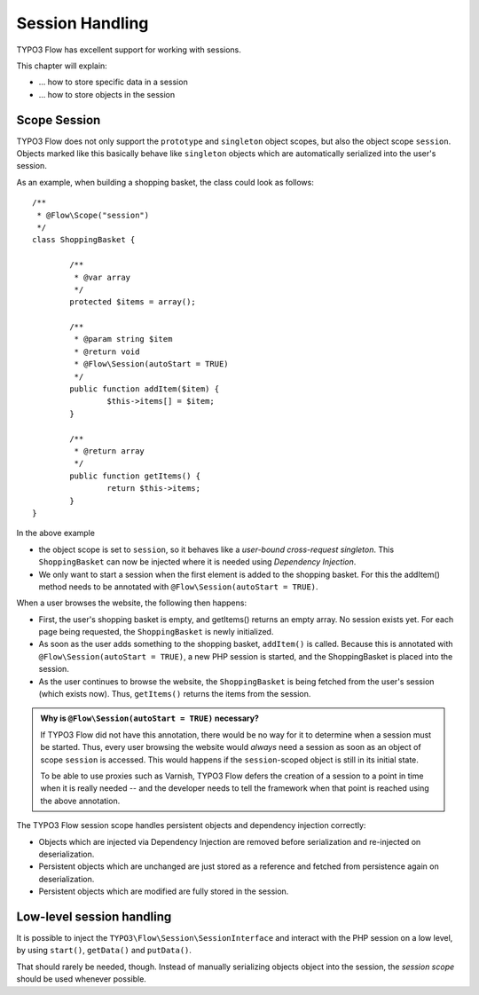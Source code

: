 ﻿================
Session Handling
================

TYPO3 Flow has excellent support for working with sessions.

This chapter will explain:

* ... how to store specific data in a session
* ... how to store objects in the session

Scope Session
=============

TYPO3 Flow does not only support the ``prototype`` and ``singleton`` object scopes, but also the
object scope ``session``. Objects marked like this basically behave like ``singleton`` objects
which are automatically serialized into the user's session.

As an example, when building a shopping basket, the class could look as follows::

	/**
	 * @Flow\Scope("session")
	 */
	class ShoppingBasket {

		/**
		 * @var array
		 */
		protected $items = array();

		/**
		 * @param string $item
		 * @return void
		 * @Flow\Session(autoStart = TRUE)
		 */
		public function addItem($item) {
			$this->items[] = $item;
		}

		/**
		 * @return array
		 */
		public function getItems() {
			return $this->items;
		}
	}

In the above example

* the object scope is set to ``session``, so it behaves like a *user-bound cross-request
  singleton*. This ``ShoppingBasket`` can now be injected where it is needed using *Dependency
  Injection*.
* We only want to start a session when the first element is added to the shopping basket.
  For this the addItem() method needs to be annotated with ``@Flow\Session(autoStart = TRUE)``.

When a user browses the website, the following then happens:

* First, the user's shopping basket is empty, and getItems() returns an empty array.
  No session exists yet. For each page being requested, the ``ShoppingBasket`` is
  newly initialized.

* As soon as the user adds something to the shopping basket, ``addItem()`` is called.
  Because this is annotated with ``@Flow\Session(autoStart = TRUE)``, a new PHP session
  is started, and the ShoppingBasket is placed into the session.

* As the user continues to browse the website, the ``ShoppingBasket`` is being fetched
  from the user's session (which exists now). Thus, ``getItems()`` returns the items
  from the session.


.. admonition:: Why is ``@Flow\Session(autoStart = TRUE)`` necessary?

	If TYPO3 Flow did not have this annotation, there would be no way for it to determine
	when a session must be started. Thus, every user browsing the website would
	*always* need a session as soon as an object of scope ``session`` is accessed.
	This would happens if the ``session``-scoped object is still in its initial state.

	To be able to use proxies such as Varnish, TYPO3 Flow defers the creation of a
	session to a point in time when it is really needed -- and the developer needs
	to tell the framework when that point is reached using the above annotation.


The TYPO3 Flow session scope handles persistent objects and dependency injection correctly:

* Objects which are injected via Dependency Injection are removed before serialization
  and re-injected on deserialization.

* Persistent objects which are unchanged are just stored as a reference and fetched
  from persistence again on deserialization.

* Persistent objects which are modified are fully stored in the session.

Low-level session handling
==========================

It is possible to inject the ``TYPO3\Flow\Session\SessionInterface`` and interact
with the PHP session on a low level, by using ``start()``, ``getData()`` and ``putData()``.

That should rarely be needed, though. Instead of manually serializing objects object into
the session, the *session scope* should be used whenever possible.
